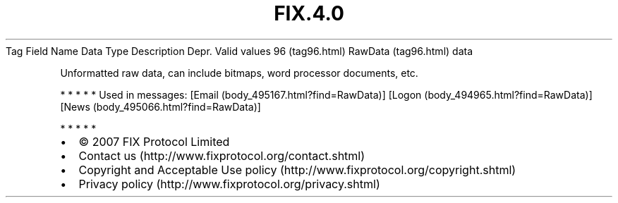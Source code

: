 .TH FIX.4.0 "" "" "Tag #96"
Tag
Field Name
Data Type
Description
Depr.
Valid values
96 (tag96.html)
RawData (tag96.html)
data
.PP
Unformatted raw data, can include bitmaps, word processor
documents, etc.
.PP
   *   *   *   *   *
Used in messages:
[Email (body_495167.html?find=RawData)]
[Logon (body_494965.html?find=RawData)]
[News (body_495066.html?find=RawData)]
.PP
   *   *   *   *   *
.PP
.PP
.IP \[bu] 2
© 2007 FIX Protocol Limited
.IP \[bu] 2
Contact us (http://www.fixprotocol.org/contact.shtml)
.IP \[bu] 2
Copyright and Acceptable Use policy (http://www.fixprotocol.org/copyright.shtml)
.IP \[bu] 2
Privacy policy (http://www.fixprotocol.org/privacy.shtml)
